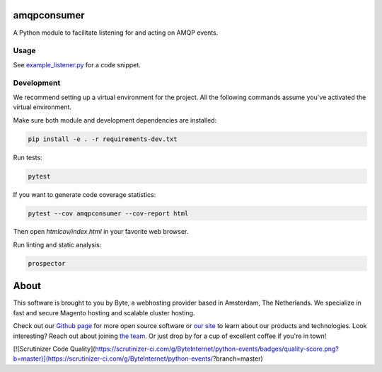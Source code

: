 =============
amqpconsumer
=============

A Python module to facilitate listening for and acting on AMQP events.

Usage
-----

See `example_listener.py <https://github.com/ByteInternet/amqpconsumer/blob/master/example_listener.py>`_ for a code snippet.

Development
-----------

We recommend setting up a virtual environment for the project. All the following commands assume you've activated the virtual environment.

Make sure both module and development dependencies are installed:

.. code-block:: bash

    pip install -e . -r requirements-dev.txt

Run tests:

.. code-block:: bash

    pytest

If you want to generate code coverage statistics:

.. code-block:: bash

    pytest --cov amqpconsumer --cov-report html

Then open `htmlcov/index.html` in your favorite web browser.

Run linting and static analysis:

.. code-block:: bash

    prospector

=====
About
=====
This software is brought to you by Byte, a webhosting provider based in Amsterdam, The Netherlands. We specialize in
fast and secure Magento hosting and scalable cluster hosting.

Check out our `Github page <https://github.com/ByteInternet>`_ for more open source software or `our site <https://www.byte.nl>`_
to learn about our products and technologies. Look interesting? Reach out about joining `the team <https://www.byte.nl/vacatures>`_.
Or just drop by for a cup of excellent coffee if you're in town!

[![Scrutinizer Code Quality](https://scrutinizer-ci.com/g/ByteInternet/python-events/badges/quality-score.png?b=master)](https://scrutinizer-ci.com/g/ByteInternet/python-events/?branch=master)
